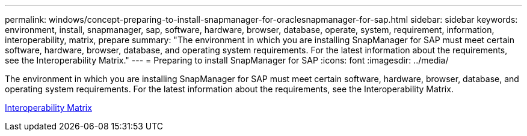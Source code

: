 ---
permalink: windows/concept-preparing-to-install-snapmanager-for-oraclesnapmanager-for-sap.html
sidebar: sidebar
keywords: environment, install, snapmanager, sap, software, hardware, browser, database, operate, system, requirement, information, interoperability, matrix, prepare
summary: "The environment in which you are installing SnapManager for SAP must meet certain software, hardware, browser, database, and operating system requirements. For the latest information about the requirements, see the Interoperability Matrix."
---
= Preparing to install SnapManager for SAP
:icons: font
:imagesdir: ../media/

[.lead]
The environment in which you are installing SnapManager for SAP must meet certain software, hardware, browser, database, and operating system requirements. For the latest information about the requirements, see the Interoperability Matrix.

http://support.netapp.com/NOW/products/interoperability/[Interoperability Matrix^]
